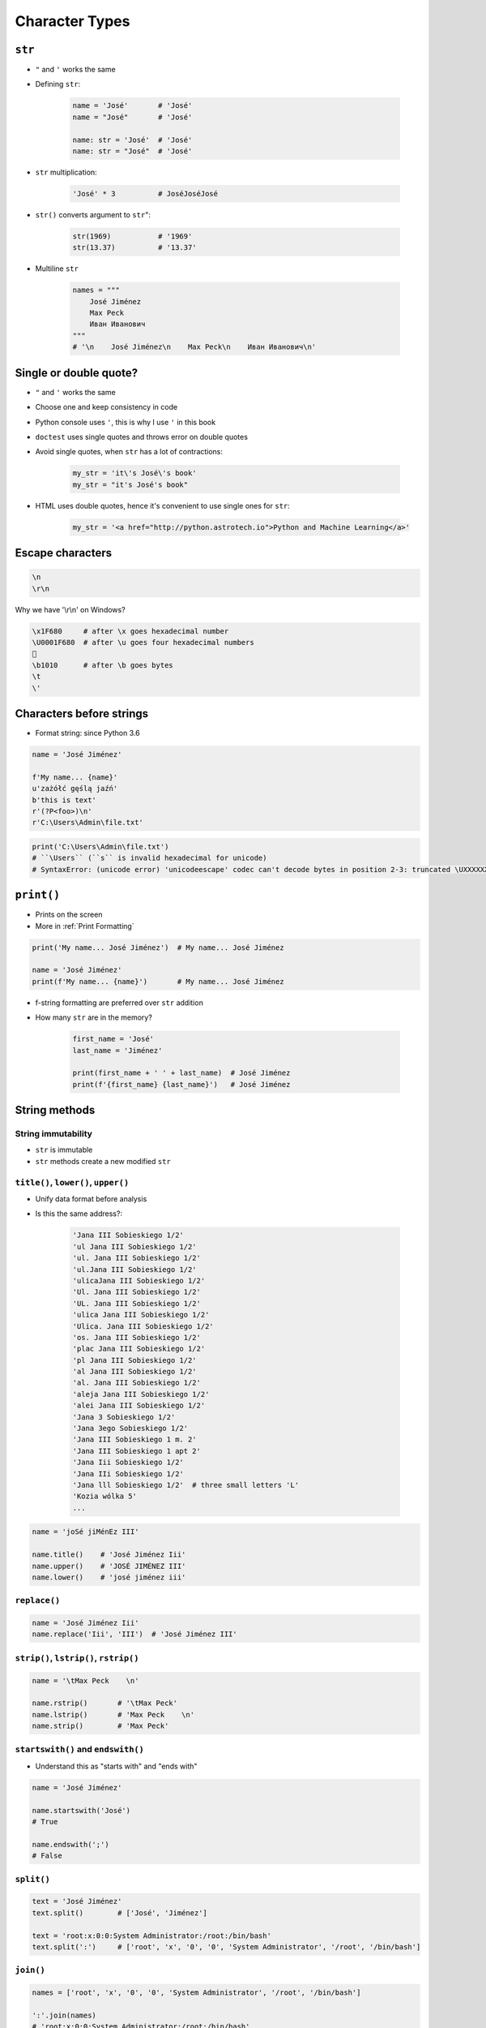 .. _Character Types:

***************
Character Types
***************


``str``
=======
* ``"`` and ``'`` works the same
* Defining ``str``:

    .. code-block:: python

        name = 'José'       # 'José'
        name = "José"       # 'José'

        name: str = 'José'  # 'José'
        name: str = "José"  # 'José'

* ``str`` multiplication:

    .. code-block:: python

        'José' * 3          # JoséJoséJosé

* ``str()`` converts argument to ``str``":

    .. code-block:: python

        str(1969)           # '1969'
        str(13.37)          # '13.37'

* Multiline ``str``

    .. code-block:: python

        names = """
            José Jiménez
            Max Peck
            Иван Иванович
        """
        # '\n    José Jiménez\n    Max Peck\n    Иван Иванович\n'


Single or double quote?
=======================
* ``"`` and ``'`` works the same
* Choose one and keep consistency in code
* Python console uses ``'``, this is why I use ``'`` in this book
* ``doctest`` uses single quotes and throws error on double quotes
* Avoid single quotes, when ``str`` has a lot of contractions:

    .. code-block:: python

        my_str = 'it\'s José\'s book'
        my_str = "it's José's book"

* HTML uses double quotes, hence it's convenient to use single ones for ``str``:

    .. code-block:: python

        my_str = '<a href="http://python.astrotech.io">Python and Machine Learning</a>'

Escape characters
=================
.. code-block:: text

    \n
    \r\n

.. figure:: img/type-machine.jpg
    :scale: 25%
    :align: center

    Why we have '\\r\\n' on Windows?

.. code-block:: text

    \x1F680     # after \x goes hexadecimal number
    \U0001F680  # after \u goes four hexadecimal numbers
    🚀
    \b1010      # after \b goes bytes
    \t
    \'

Characters before strings
=========================
* Format string: since Python 3.6

.. csv-table:: String modifiers
    :header-rows: 1
    :widths: 15, 30, 55
    :file: data/str-modifiers.csv

.. code-block:: python

    name = 'José Jiménez'

    f'My name... {name}'
    u'zażółć gęślą jaźń'
    b'this is text'
    r'(?P<foo>)\n'
    r'C:\Users\Admin\file.txt'

.. code-block:: python

    print('C:\Users\Admin\file.txt')
    # ``\Users`` (``s`` is invalid hexadecimal for unicode)
    # SyntaxError: (unicode error) 'unicodeescape' codec can't decode bytes in position 2-3: truncated \UXXXXXXXX escape


``print()``
===========
* Prints on the screen
* More in :ref:`Print Formatting`

.. code-block:: python

    print('My name... José Jiménez')  # My name... José Jiménez

    name = 'José Jiménez'
    print(f'My name... {name}')       # My name... José Jiménez

* f-string formatting are preferred over ``str`` addition
* How many ``str`` are in the memory?

    .. code-block:: python

        first_name = 'José'
        last_name = 'Jiménez'

        print(first_name + ' ' + last_name)  # José Jiménez
        print(f'{first_name} {last_name}')   # José Jiménez


String methods
==============

String immutability
-------------------
* ``str`` is immutable
* ``str`` methods create a new modified ``str``


``title()``, ``lower()``, ``upper()``
-------------------------------------
* Unify data format before analysis
* Is this the same address?:

    .. code-block:: text

        'Jana III Sobieskiego 1/2'
        'ul Jana III Sobieskiego 1/2'
        'ul. Jana III Sobieskiego 1/2'
        'ul.Jana III Sobieskiego 1/2'
        'ulicaJana III Sobieskiego 1/2'
        'Ul. Jana III Sobieskiego 1/2'
        'UL. Jana III Sobieskiego 1/2'
        'ulica Jana III Sobieskiego 1/2'
        'Ulica. Jana III Sobieskiego 1/2'
        'os. Jana III Sobieskiego 1/2'
        'plac Jana III Sobieskiego 1/2'
        'pl Jana III Sobieskiego 1/2'
        'al Jana III Sobieskiego 1/2'
        'al. Jana III Sobieskiego 1/2'
        'aleja Jana III Sobieskiego 1/2'
        'alei Jana III Sobieskiego 1/2'
        'Jana 3 Sobieskiego 1/2'
        'Jana 3ego Sobieskiego 1/2'
        'Jana III Sobieskiego 1 m. 2'
        'Jana III Sobieskiego 1 apt 2'
        'Jana Iii Sobieskiego 1/2'
        'Jana IIi Sobieskiego 1/2'
        'Jana lll Sobieskiego 1/2'  # three small letters 'L'
        'Kozia wólka 5'
        ...

.. code-block:: python

    name = 'joSé jiMénEz III'

    name.title()    # 'José Jiménez Iii'
    name.upper()    # 'JOSÉ JIMÉNEZ III'
    name.lower()    # 'josé jiménez iii'

``replace()``
-------------
.. code-block:: python

    name = 'José Jiménez Iii'
    name.replace('Iii', 'III')  # 'José Jiménez III'

``strip()``, ``lstrip()``, ``rstrip()``
---------------------------------------
.. code-block:: python

    name = '\tMax Peck    \n'

    name.rstrip()       # '\tMax Peck'
    name.lstrip()       # 'Max Peck    \n'
    name.strip()        # 'Max Peck'

``startswith()`` and ``endswith()``
-----------------------------------
* Understand this as "starts with" and "ends with"

.. code-block:: python

    name = 'José Jiménez'

    name.startswith('José')
    # True

    name.endswith(';')
    # False

``split()``
-----------
.. code-block:: python

    text = 'José Jiménez'
    text.split()        # ['José', 'Jiménez']

    text = 'root:x:0:0:System Administrator:/root:/bin/bash'
    text.split(':')     # ['root', 'x', '0', '0', 'System Administrator', '/root', '/bin/bash']

``join()``
----------
.. code-block:: python

    names = ['root', 'x', '0', '0', 'System Administrator', '/root', '/bin/bash']

    ':'.join(names)
    # 'root:x:0:0:System Administrator:/root:/bin/bash'


Handling user input
===================
* ``input()`` returns ``str``
* Space at the end of prompt

.. code-block:: python

    name = input('Type your name: ')


Assignments
===========

Variables and types
-------------------
#. Wczytaj od użytkownika imię
#. Za pomocą f-string formatting wyświetl na ekranie:

    .. code-block:: text

        '''My name... "José Jiménez".
	    	I'm an """astronaut!"""'''

#. Uwaga! Druga linijka zaczyna się od tabulacji
#. Gdzie wartość w podwójnym cudzysłowiu to ciąg od użytkownika (w przykładzie użytkownik wpisał ``José Jiménez``)
#. Zwróć uwagę na znaki apostrofów, cudzysłowów, tabulacji i nowych linii
#. W ciągu do wyświetlenia nie używaj spacji ani enterów - użyj ``\n`` i ``\t``
#. Tekst wyświetlony na ekranie ma mieć zamienione wszystkie spacje na ``_``
#. Tekst wyświetlony na ekranie ma być w UPPERCASE
#. Nie korzystaj z dodawania stringów (``str + str``)
#. Następnie znów wyświetl na ekranie wynik, tym razem z podmienionymi spacjami:

    .. code-block:: text

        '''MY_NAME_"JOSÉ_JIMÉNEZ".
        _I'M_AN_"""ASTRONAUT!"""'''

:About:
    * Filename: ``types_input.py``
    * Lines of code to write: 4 lines
    * Estimated time of completion: 10 min

:The whys and wherefores:
    * Definiowanie zmiennych
    * Korzystanie z print formatting
    * Wczytywanie tekstu od użytkownika
